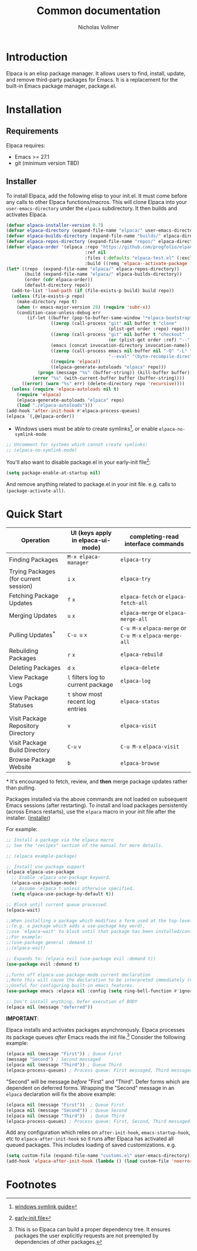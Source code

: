 #+title: Common documentation
#+author: Nicholas Vollmer

* Preamble                                                         :noexport:
This document contains documentation included in the README file as well as the Info manual.
In order to export after saving changes, evaluate the following source blocks:

#+begin_src emacs-lisp :lexical t :results silent
(require 'ox-gfm)
(defun +elpaca-export-readme ()
  (with-current-buffer (find-file-noselect "./readme.org")
    (org-export-to-file 'gfm "../README.md")))
(add-hook 'after-save-hook #'+elpaca-export-readme nil t)

(require 'ox-texinfo)
(defun +elpaca-export-manual ()
  (with-current-buffer (find-file-noselect "./manual.org")
    (org-export-to-file 'texinfo "./elpaca.texi")))
(add-hook 'after-save-hook #'+elpaca-export-manual nil t)

(defun +elpaca-export-md ()
  (with-current-buffer (find-file-noselect "./manual.org")
    (org-export-to-file 'gfm "./manual.md")))
(add-hook 'after-save-hook #'+elpaca-export-md nil t)

(add-hook 'after-save-hook #'org-babel-tangle nil t)
#+end_src

* Introduction
:PROPERTIES:
:CUSTOM_ID: introduction
:END:
Elpaca is an elisp package manager.
It allows users to find, install, update, and remove third-party packages for Emacs.
It is a replacement for the built-in Emacs package manager, package.el.
* Installation
:PROPERTIES:
:DESCRIPTION: Installing Elpaca.
:CUSTOM_ID: installation
:END:
** Requirements
:PROPERTIES:
:DESCRIPTION: The required software environment for Elpaca.
:CUSTOM_ID: installation-requirements
:END:
Elpaca requires:
- Emacs >= 27.1
- git (minimum version TBD)
** Installer
:PROPERTIES:
:CUSTOM_ID: installer
:DESCRIPTION: A script responsible for installing Elpaca.
:END:
To install Elpaca, add the following elisp to your init.el.
It must come before any calls to other Elpaca functions/macros.
This will clone Elpaca into your =user-emacs-directory= under the =elpaca= subdirectory.
It then builds and activates Elpaca.

#+begin_src emacs-lisp :lexical t :eval never-export :tangle "./init.el" :exports none
;; Example Elpaca configuration -*- lexical-binding: t; -*-
#+end_src

#+begin_src emacs-lisp :lexical t :eval never-export :tangle "./init.el"
(defvar elpaca-installer-version 0.7)
(defvar elpaca-directory (expand-file-name "elpaca/" user-emacs-directory))
(defvar elpaca-builds-directory (expand-file-name "builds/" elpaca-directory))
(defvar elpaca-repos-directory (expand-file-name "repos/" elpaca-directory))
(defvar elpaca-order '(elpaca :repo "https://github.com/progfolio/elpaca.git"
                              :ref nil
                              :files (:defaults "elpaca-test.el" (:exclude "extensions"))
                              :build ((remq 'elpaca--activate-package (elpaca-build-steps e)))))
(let* ((repo  (expand-file-name "elpaca/" elpaca-repos-directory))
       (build (expand-file-name "elpaca/" elpaca-builds-directory))
       (order (cdr elpaca-order))
       (default-directory repo))
  (add-to-list 'load-path (if (file-exists-p build) build repo))
  (unless (file-exists-p repo)
    (make-directory repo t)
    (when (< emacs-major-version 28) (require 'subr-x))
    (condition-case-unless-debug err
        (if-let ((buffer (pop-to-buffer-same-window "*elpaca-bootstrap*"))
                 ((zerop (call-process "git" nil buffer t "clone"
                                       (plist-get order :repo) repo)))
                 ((zerop (call-process "git" nil buffer t "checkout"
                                       (or (plist-get order :ref) "--"))))
                 (emacs (concat invocation-directory invocation-name))
                 ((zerop (call-process emacs nil buffer nil "-Q" "-L" "." "--batch"
                                       "--eval" "(byte-recompile-directory \".\" 0 'force)")))
                 ((require 'elpaca))
                 ((elpaca-generate-autoloads "elpaca" repo)))
            (progn (message "%s" (buffer-string)) (kill-buffer buffer))
          (error "%s" (with-current-buffer buffer (buffer-string))))
      ((error) (warn "%s" err) (delete-directory repo 'recursive))))
  (unless (require 'elpaca-autoloads nil t)
    (require 'elpaca)
    (elpaca-generate-autoloads "elpaca" repo)
    (load "./elpaca-autoloads")))
(add-hook 'after-init-hook #'elpaca-process-queues)
(elpaca `(,@elpaca-order))
#+end_src

- Windows users must be able to create symlinks[fn:1], or enable =elpaca-no-symlink-mode=

#+begin_src emacs-lisp :lexical t :eval never-export :tangle "./init.el"
;; Uncomment for systems which cannot create symlinks:
;; (elpaca-no-symlink-mode)
#+end_src

You'll also want to disable package.el in your early-init file[fn:2]:

#+begin_src emacs-lisp :lexical t :tangle "./early-init.el" :eval never-export :exports none
;; Example Elpaca early-init.el -*- lexical-binding: t; -*-
#+end_src

#+begin_src emacs-lisp :lexical t :tangle "./early-init.el" :eval never-export
(setq package-enable-at-startup nil)
#+end_src

#+begin_src emacs-lisp :lexical t :tangle "./early-init.el" :eval never-export :exports none
;; Local Variables:
;; no-byte-compile: t
;; no-native-compile: t
;; no-update-autoloads: t
;; End:
#+end_src

And remove anything related to package.el in your init file. e.g. calls to ~(package-activate-all)~.

* Quick Start
:PROPERTIES:
:CUSTOM_ID: quick-start
:END:

| Operation                             | UI (keys apply in elpaca-ui-mode) | completing-read interface commands               |
|---------------------------------------+-----------------------------------+--------------------------------------------------|
| Finding Packages                      | ~M-x elpaca-manager~                | ~elpaca-try~                                       |
| Trying Packages (for current session) | ~i~ ~x~                               | ~elpaca-try~                                       |
| Fetching Package Updates              | ~f~ ~x~                               | ~elpaca-fetch~ or ~elpaca-fetch-all~                 |
| Merging Updates                       | ~u~ ~x~                               | ~elpaca-merge~ or ~elpaca-merge-all~                 |
| Pulling Updates^*                     | ~C-u u~ ~x~                           | ~C-u M-x~ ~elpaca-merge~ or ~C-u M-x~ ~elpaca-merge-all~ |
| Rebuilding Packages                   | ~r~ ~x~                               | ~elpaca-rebuild~                                   |
| Deleting Packages                     | ~d~ ~x~                               | ~elpaca-delete~                                    |
| View Package Logs                     | ~l~ filters log to current package  | ~elpaca-log~                                       |
| View Package Statuses                 | ~t~ show most recent log entries    | ~elpaca-status~                                    |
| Visit Package Repository Directory    | ~v~                                 | ~elpaca-visit~                                     |
| Visit Package Build Directory         | ~C-u~ ~v~                             | ~C-u M-x~ ~elpaca-visit~                             |
| Browse Package Website                | ~b~                                 | ~elpaca-browse~                                    |
|---------------------------------------+-----------------------------------+--------------------------------------------------|
​* It's encouraged to fetch, review, and *then* merge package updates rather than pulling.


Packages installed via the above commands are not loaded on subsequent Emacs sessions (after restarting).
To install and load packages persistently (across Emacs restarts), use the =elpaca= macro in your init file after the installer. ([[#installer][installer]])

For example:

#+begin_src emacs-lisp :lexical t :eval never-export :tangle "./init.el" :exports code
;; Install a package via the elpaca macro
;; See the "recipes" section of the manual for more details.

;; (elpaca example-package)

;; Install use-package support
(elpaca elpaca-use-package
  ;; Enable :elpaca use-package keyword.
  (elpaca-use-package-mode)
  ;; Assume :elpaca t unless otherwise specified.
  (setq elpaca-use-package-by-default t))

;; Block until current queue processed.
(elpaca-wait)

;;When installing a package which modifies a form used at the top-level
;;(e.g. a package which adds a use-package key word),
;;use `elpaca-wait' to block until that package has been installed/configured.
;;For example:
;;(use-package general :demand t)
;;(elpaca-wait)

;; Expands to: (elpaca evil (use-package evil :demand t))
(use-package evil :demand t)

;;Turns off elpaca-use-package-mode current declaration
;;Note this will cause the declaration to be interpreted immediately (not deferred).
;;Useful for configuring built-in emacs features.
(use-package emacs :elpaca nil :config (setq ring-bell-function #'ignore))

;; Don't install anything. Defer execution of BODY
(elpaca nil (message "deferred"))
#+end_src

#+begin_src emacs-lisp :lexical t :tangle "./init.el" :eval never-export :exports none
;; Local Variables:
;; no-byte-compile: t
;; no-native-compile: t
;; no-update-autoloads: t
;; End:
#+end_src

*IMPORTANT*:

Elpaca installs and activates packages asynchronously.
Elpaca processes its package queues /after/ Emacs reads the init file.[fn:3]
Consider the following example:

#+begin_src emacs-lisp :lexical t :eval never-export
(elpaca nil (message "First")) ; Queue First
(message "Second") ; Second messaged
(elpaca nil (message "Third")) ; Queue Third
(elpaca-process-queues) ; Process queue: First messaged, Third messaged.
#+end_src

"Second" will be message /before/ "First" and "Third".
Defer forms which are dependent on deferred forms.
Wrapping the "Second" message in an =elpaca= declaration will fix the above example:

#+begin_src emacs-lisp :lexical t :eval never-export
(elpaca nil (message "First"))  ; Queue First
(elpaca nil (message "Second")) ; Queue Second
(elpaca nil (message "Third"))  ; Queue Third
(elpaca-process-queues) ; Process queue: First, Second, Third messaged.
#+end_src

Add any configuration which relies on =after-init-hook=, =emacs-startup-hook=, etc to =elpaca-after-init-hook= so it runs after Elpaca has activated all queued packages.
This includes loading of saved customizations. e.g.

#+begin_src emacs-lisp :lexical t
(setq custom-file (expand-file-name "customs.el" user-emacs-directory))
(add-hook 'elpaca-after-init-hook (lambda () (load custom-file 'noerror)))
#+end_src

* Footnotes

[fn:1] [[https://www.howtogeek.com/16226/complete-guide-to-symbolic-links-symlinks-on-windows-or-linux/][windows symlink guide]]

[fn:2] [[https://www.gnu.org/software/emacs/manual/html_node/emacs/Early-Init-File.html][early-init file]]

[fn:3] This is so Elpaca can build a proper dependency tree. It ensures packages the user explicitly requests are not preempted by dependencies of other packages.
